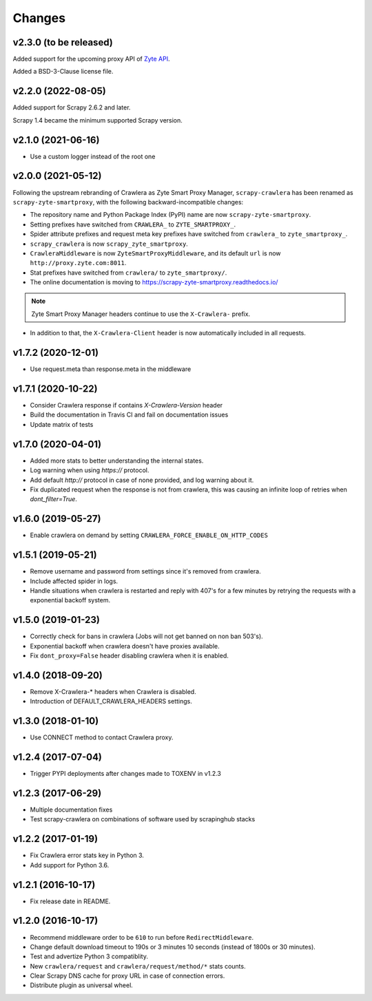 .. _news:

Changes
=======

v2.3.0 (to be released)
-----------------------

Added support for the upcoming proxy API of `Zyte API <zyte-api>`_.

..  _zyte-api: https://docs.zyte.com/zyte-api/get-started.html

Added a BSD-3-Clause license file.

v2.2.0 (2022-08-05)
-------------------

Added support for Scrapy 2.6.2 and later.

Scrapy 1.4 became the minimum supported Scrapy version.

v2.1.0 (2021-06-16)
-------------------

- Use a custom logger instead of the root one

v2.0.0 (2021-05-12)
-------------------

Following the upstream rebranding of Crawlera as Zyte Smart Proxy Manager,
``scrapy-crawlera`` has been renamed as ``scrapy-zyte-smartproxy``, with the
following backward-incompatible changes:

-   The repository name and Python Package Index (PyPI) name are now
    ``scrapy-zyte-smartproxy``.

-   Setting prefixes have switched from ``CRAWLERA_`` to ``ZYTE_SMARTPROXY_``.

-   Spider attribute prefixes and request meta key prefixes have switched from
    ``crawlera_`` to ``zyte_smartproxy_``.

-   ``scrapy_crawlera`` is now ``scrapy_zyte_smartproxy``.

-   ``CrawleraMiddleware`` is now ``ZyteSmartProxyMiddleware``, and its default
    ``url`` is now ``http://proxy.zyte.com:8011``.

-   Stat prefixes have switched from ``crawlera/`` to ``zyte_smartproxy/``.

-   The online documentation is moving to
    https://scrapy-zyte-smartproxy.readthedocs.io/

.. note:: Zyte Smart Proxy Manager headers continue to use the ``X-Crawlera-``
          prefix.

-   In addition to that, the ``X-Crawlera-Client`` header is now automatically
    included in all requests.

v1.7.2 (2020-12-01)
-------------------
- Use request.meta than response.meta in the middleware

v1.7.1 (2020-10-22)
-------------------
- Consider Crawlera response if contains `X-Crawlera-Version` header
- Build the documentation in Travis CI and fail on documentation issues
- Update matrix of tests

v1.7.0 (2020-04-01)
-------------------
- Added more stats to better understanding the internal states.
- Log warning when using `https://` protocol.
- Add default `http://` protocol in case of none provided, and log warning about it.
- Fix duplicated request when the response is not from crawlera, this was causing an
  infinite loop of retries when `dont_filter=True`.

v1.6.0 (2019-05-27)
-------------------

- Enable crawlera on demand by setting ``CRAWLERA_FORCE_ENABLE_ON_HTTP_CODES``

v1.5.1 (2019-05-21)
-------------------

- Remove username and password from settings since it's removed from crawlera.
- Include affected spider in logs.
- Handle situations when crawlera is restarted and reply with 407's for a few minutes
  by retrying the requests with a exponential backoff system.

v1.5.0 (2019-01-23)
-------------------

- Correctly check for bans in crawlera (Jobs will not get banned on non ban 503's).
- Exponential backoff when crawlera doesn't have proxies available.
- Fix ``dont_proxy=False`` header disabling crawlera when it is enabled.

v1.4.0 (2018-09-20)
-------------------

- Remove X-Crawlera-* headers when Crawlera is disabled.
- Introduction of DEFAULT_CRAWLERA_HEADERS settings.

v1.3.0 (2018-01-10)
-------------------

- Use CONNECT method to contact Crawlera proxy.

v1.2.4 (2017-07-04)
-------------------

- Trigger PYPI deployments after changes made to TOXENV in v1.2.3

v1.2.3 (2017-06-29)
-------------------

- Multiple documentation fixes
- Test scrapy-crawlera on combinations of software used by scrapinghub stacks


v1.2.2 (2017-01-19)
-------------------

- Fix Crawlera error stats key in Python 3.
- Add support for Python 3.6.


v1.2.1 (2016-10-17)
-------------------

- Fix release date in README.


v1.2.0 (2016-10-17)
-------------------

- Recommend middleware order to be ``610`` to run before ``RedirectMiddleware``.
- Change default download timeout to 190s or 3 minutes 10 seconds
  (instead of 1800s or 30 minutes).
- Test and advertize Python 3 compatiblity.
- New ``crawlera/request`` and ``crawlera/request/method/*`` stats counts.
- Clear Scrapy DNS cache for proxy URL in case of connection errors.
- Distribute plugin as universal wheel.
